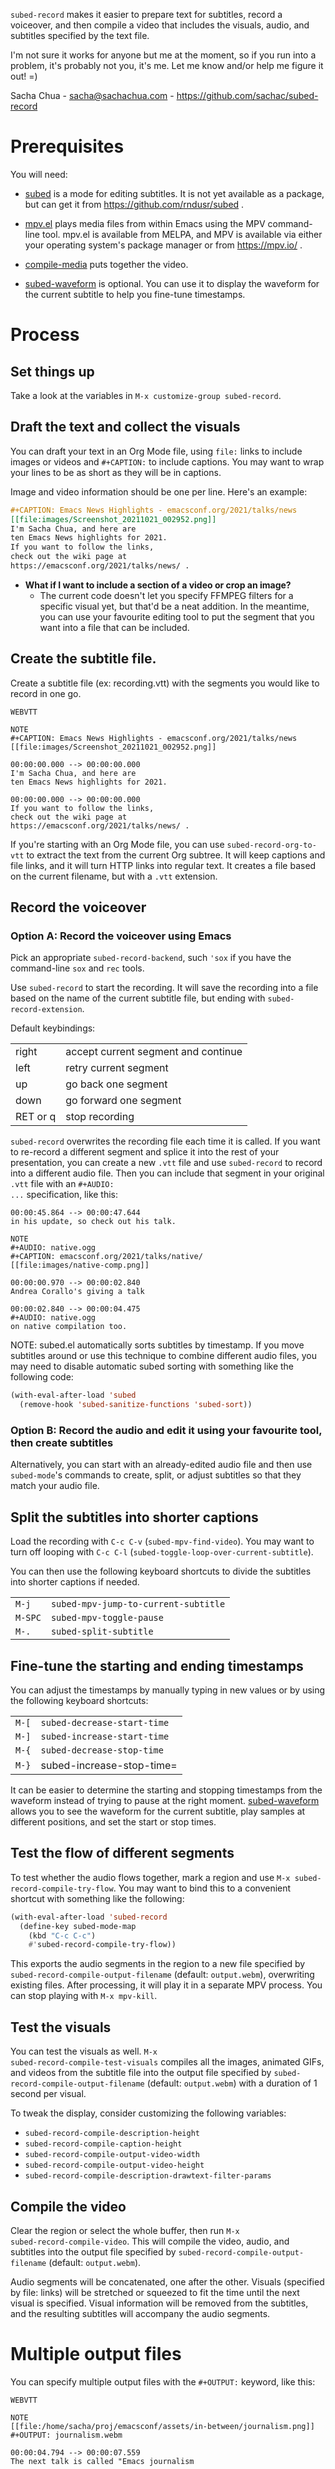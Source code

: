 =subed-record= makes it easier to prepare text for subtitles, record a
voiceover, and then compile a video that includes the visuals, audio,
and subtitles specified by the text file.

I'm not sure it works for anyone but me at the moment, so if you run
into a problem, it's probably not you, it's me. Let me know and/or
help me figure it out! =)

Sacha Chua - [[mailto:sacha@sachachua.com][sacha@sachachua.com]] - https://github.com/sachac/subed-record

* Prerequisites

You will need:

- [[https://github.com/rndusr/subed][subed]] is a mode for editing subtitles. It is not yet available as a
  package, but can get it from https://github.com/rndusr/subed .

- [[https://github.com/kljohann/mpv.el][mpv.el]] plays media files from within Emacs using the MPV
  command-line tool. mpv.el is available from MELPA, and MPV is
  available via either your operating system's package manager or from
  https://mpv.io/ .

- [[https://github.com/sachac/compile-media][compile-media]] puts together the video.
  
- [[https://github.com/sachac/subed-waveform][subed-waveform]] is optional. You can use it to display the waveform
  for the current subtitle to help you fine-tune timestamps.
  
* Process

** Set things up

Take a look at the variables in =M-x customize-group subed-record=.

** Draft the text and collect the visuals

You can draft your text in an Org Mode file, using =file:= links to
include images or videos and =#+CAPTION:= to include captions. You may
want to wrap your lines to be as short as they will be in captions.

Image and video information should be one per line. Here's an example:

#+begin_src org
#+CAPTION: Emacs News Highlights - emacsconf.org/2021/talks/news
[[file:images/Screenshot_20211021_002952.png]]
I'm Sacha Chua, and here are
ten Emacs News highlights for 2021.
If you want to follow the links,
check out the wiki page at
https://emacsconf.org/2021/talks/news/ .
#+end_src

- *What if I want to include a section of a video or crop an image?* 
  - The current code doesn't let you specify FFMPEG filters for a
    specific visual yet, but that'd be a neat addition. In the
    meantime, you can use your favourite editing tool to put the
    segment that you want into a file that can be included.

** Create the subtitle file.

Create a subtitle file (ex: recording.vtt) with the
segments you would like to record in one go.

#+begin_example
WEBVTT

NOTE
#+CAPTION: Emacs News Highlights - emacsconf.org/2021/talks/news
[[file:images/Screenshot_20211021_002952.png]]

00:00:00.000 --> 00:00:00.000
I'm Sacha Chua, and here are
ten Emacs News highlights for 2021.

00:00:00.000 --> 00:00:00.000
If you want to follow the links,
check out the wiki page at
https://emacsconf.org/2021/talks/news/ .
#+end_example

If you're starting with an Org Mode file, you can use
=subed-record-org-to-vtt= to extract the text from the current Org
subtree. It will keep captions and file links, and it will turn HTTP
links into regular text. It creates a file based on the current
filename, but with a =.vtt= extension.
** Record the voiceover
*** Option A: Record the voiceover using Emacs

Pick an appropriate =subed-record-backend=, such ='sox= if you have
the command-line =sox= and =rec= tools.

Use =subed-record= to start the recording. It will save the recording
into a file based on the name of the current subtitle file, but ending
with =subed-record-extension=.

Default keybindings:

| right    | accept current segment and continue |
| left     | retry current segment               |
| up       | go back one segment                 |
| down     | go forward one segment              |
| RET or q | stop recording                      |

=subed-record= overwrites the recording file each time it is called.
If you want to re-record a different segment and splice it into the
rest of your presentation, you can create a new =.vtt= file and use
=subed-record= to record into a different audio file. Then you can
include that segment in your original =.vtt= file with an =#+AUDIO:
...= specification, like this:

#+begin_example
00:00:45.864 --> 00:00:47.644
in his update, so check out his talk.

NOTE
#+AUDIO: native.ogg
#+CAPTION: emacsconf.org/2021/talks/native/
[[file:images/native-comp.png]]

00:00:00.970 --> 00:00:02.840
Andrea Corallo's giving a talk

00:00:02.840 --> 00:00:04.475
#+AUDIO: native.ogg
on native compilation too.
#+end_example

NOTE: subed.el automatically sorts subtitles by timestamp. If you move
subtitles around or use this technique to combine different audio
files, you may need to disable automatic subed sorting with something
like the following code:

#+begin_src emacs-lisp
(with-eval-after-load 'subed
  (remove-hook 'subed-sanitize-functions 'subed-sort))
#+end_src

*** Option B: Record the audio and edit it using your favourite tool, then create subtitles

Alternatively, you can start with an already-edited audio file and
then use =subed-mode='s commands to create, split, or adjust subtitles
so that they match your audio file.

** Split the subtitles into shorter captions

Load the recording with =C-c C-v= (=subed-mpv-find-video=). You may
want to turn off looping with =C-c C-l=
(=subed-toggle-loop-over-current-subtitle=).

You can then use the following keyboard shortcuts to divide the
subtitles into shorter captions if needed.

| =M-j=   | =subed-mpv-jump-to-current-subtitle= |
| =M-SPC= | =subed-mpv-toggle-pause=             |
| =M-.=   | =subed-split-subtitle=               |

** Fine-tune the starting and ending timestamps

You can adjust the timestamps by manually typing in new values or by
using the following keyboard shortcuts:

| =M-[= | =subed-decrease-start-time= |
| =M-]= | =subed-increase-start-time= |
| =M-{= | =subed-decrease-stop-time=  |
| =M-}= | subed-increase-stop-time=   |

It can be easier to determine the starting and stopping timestamps
from the waveform instead of trying to pause at the right
moment. [[https://github.com/sachac/subed-waveform][subed-waveform]] allows you to see the waveform for the current
subtitle, play samples at different positions, and set the start or
stop times.

** Test the flow of different segments

To test whether the audio flows together, mark a region and use
=M-x subed-record-compile-try-flow=. You may want to bind this to a
convenient shortcut with something like the following:

#+begin_src emacs-lisp
(with-eval-after-load 'subed-record
  (define-key subed-mode-map
    (kbd "C-c C-c") 
    #'subed-record-compile-try-flow))
#+end_src

This exports the audio segments in the region to a new file specified
by =subed-record-compile-output-filename= (default: =output.webm=),
overwriting existing files. After processing, it will play it in a
separate MPV process. You can stop playing with =M-x mpv-kill=.

** Test the visuals

You can test the visuals as well.  =M-x
subed-record-compile-test-visuals= compiles all the images, animated
GIFs, and videos from the subtitle file into the output file specified
by =subed-record-compile-output-filename= (default: =output.webm=)
with a duration of 1 second per visual.

To tweak the display, consider customizing the following variables:

- =subed-record-compile-description-height=
- =subed-record-compile-caption-height=
- =subed-record-compile-output-video-width=
- =subed-record-compile-output-video-height=
- =subed-record-compile-description-drawtext-filter-params=
  
** Compile the video

Clear the region or select the whole buffer, then run =M-x
subed-record-compile-video=.  This will compile the video, audio, and
subtitles into the output file specified by
=subed-record-compile-output-filename= (default: =output.webm=).

Audio segments will be concatenated, one after the other. Visuals
(specified by file: links) will be stretched or squeezed to fit the
time until the next visual is specified. Visual information will be
removed from the subtitles, and the resulting subtitles will accompany
the audio segments.

* Multiple output files

You can specify multiple output files with the ~#+OUTPUT:~ keyword, like this:

#+begin_example
WEBVTT

NOTE
[[file:/home/sacha/proj/emacsconf/assets/in-between/journalism.png]]
#+OUTPUT: journalism.webm

00:00:04.794 --> 00:00:07.559
The next talk is called "Emacs journalism

00:00:07.560 --> 00:00:09.879
(or everything's a nail if you hit it with Emacs)",

00:00:09.880 --> 00:00:10.800
by Alfred Zanini.

00:00:11.393 --> 00:00:14.026
They will answer questions via BigBlueButton.

00:00:14.027 --> 00:00:16.744
You can join using the URL from the talk page

00:00:16.745 --> 00:00:20.394
or ask questions through Etherpad or IRC.

NOTE
[[file:/home/sacha/proj/emacsconf/assets/in-between/school.png]]
#+OUTPUT: school.webm

00:00:27.526 --> 00:00:30.606
The next talk is called "Back to school with Emacs".

00:00:33.860 --> 00:00:36.251
Daniel Rosel demonstrates Lectorg,

00:00:36.332 --> 00:00:39.881
a package that he wrote to make note taking faster and simpler.

00:00:39.882 --> 00:00:44.319
Afterwards, he will handle questions over IRC.
#+end_example
* Keywords

- ~#+AUDIO:~ :: specify the audio file
- ~#+OUTPUT:~ :: everything until the next output comment goes into the specified file.
- ~#+CAPTION:~ :: text that will be displayed at the top
- ~#+SKIP~ :: skip the following subtitle
- ~[[file:...]]~ :: include that image or video
- ~#+VISUAL_OPTIONS: loop-if-shorter~ :: if the video or animated GIF is shorter than the section, loop it for the duration of the section

* Notes

subed-record timestamps might overlap if you use multiple audio sources.
You may want something like this at the end of your file:

#+begin_example
NOTE
Local Variables:
subed-enforce-time-boundaries: nil
End:
#+end_example

If you like to move sections around, you'll also want to ~(remove-hook
'subed-sanitize-functions 'subed-sort)~.

While testing, it can be useful to add ~"-r"~ ~"1"~ to ~compile-media-ffmpeg-arguments~. It makes a video with one frame per second, which is choppy but still handy for checking the flow.

If you're compiling or trying part of a video and you're midway between visuals, the previous visual won't be included. To work around this, start with a caption that has a file link for the visual.

Related posts:

- [[https://sachachua.com/blog/2023/12/using-subed-record-in-emacs-to-edit-audio-and-clean-up-oopses/][Using subed-record in Emacs to edit audio and clean up oopses]]
- [[https://sachachua.com/blog/2024/01/emacsconf-backstage-making-lots-of-intro-videos-with-subed-record/][EmacsConf backstage: making lots of intro videos with subed-record]]


https://sachachua.com/blog/category/subed/
